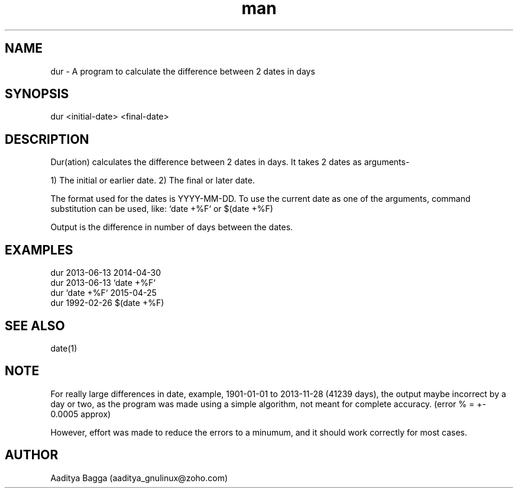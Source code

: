 .\" Manpage for dur.
.\" Contact aaditya_gnulinux@zoho.com.
.TH man 1 "30 Apr 2014" "1.1" "dur man page"
.SH NAME
dur \- A program to calculate the difference between 2 dates in days
.SH SYNOPSIS
dur <initial-date> <final-date>
.SH DESCRIPTION
Dur(ation) calculates the difference between 2 dates in days.
It takes 2 dates as arguments-

1) The initial or earlier date.
2) The final or later date.

The format used for the dates is YYYY-MM-DD.
To use the current date as one of the arguments,
command substitution can be used, like: `date +%F` or $(date +%F)

Output is the difference in number of days between the dates.
.SH EXAMPLES
.nf
dur 2013-06-13 2014-04-30
dur 2013-06-13 `date +%F`
dur `date +%F` 2015-04-25
dur 1992-02-26 $(date +%F)
.fi
.SH SEE ALSO
date(1)
.SH NOTE
For really large differences in date, example, 1901-01-01 to 2013-11-28 (41239 days),
the output maybe incorrect by a day or two, as the program was made using a simple algorithm,
not meant for complete accuracy. (error % = +- 0.0005 approx)

However, effort was made to reduce the errors to a minumum, and it should work correctly for most cases.
.SH AUTHOR
Aaditya Bagga (aaditya_gnulinux@zoho.com)